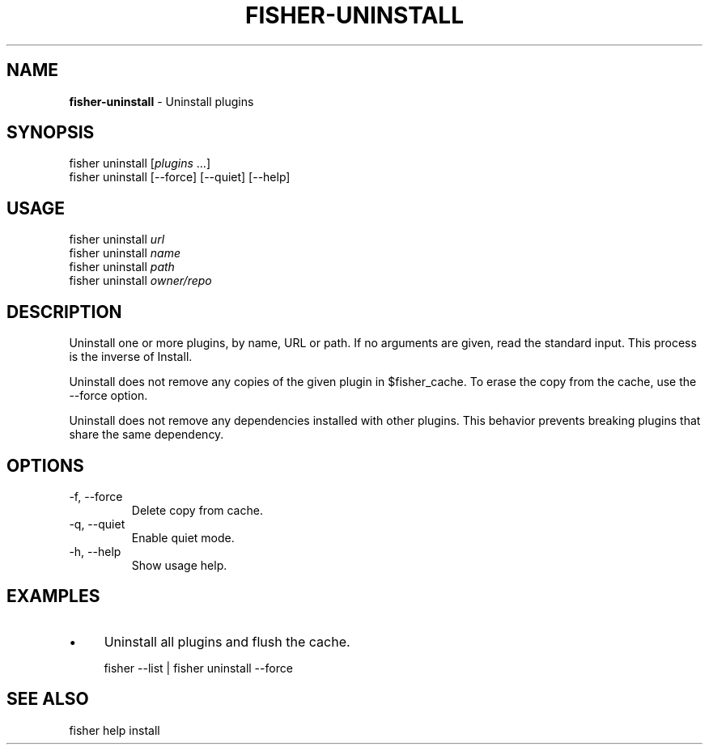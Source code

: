 .\" generated with Ronn/v0.7.3
.\" http://github.com/rtomayko/ronn/tree/0.7.3
.
.TH "FISHER\-UNINSTALL" "1" "February 2016" "" "fisherman"
.
.SH "NAME"
\fBfisher\-uninstall\fR \- Uninstall plugins
.
.SH "SYNOPSIS"
fisher uninstall [\fIplugins\fR \.\.\.]
.
.br
fisher uninstall [\-\-force] [\-\-quiet] [\-\-help]
.
.br
.
.SH "USAGE"
fisher uninstall \fIurl\fR
.
.br
fisher uninstall \fIname\fR
.
.br
fisher uninstall \fIpath\fR
.
.br
fisher uninstall \fIowner/repo\fR
.
.br
.
.SH "DESCRIPTION"
Uninstall one or more plugins, by name, URL or path\. If no arguments are given, read the standard input\. This process is the inverse of Install\.
.
.P
Uninstall does not remove any copies of the given plugin in $fisher_cache\. To erase the copy from the cache, use the \-\-force option\.
.
.P
Uninstall does not remove any dependencies installed with other plugins\. This behavior prevents breaking plugins that share the same dependency\.
.
.SH "OPTIONS"
.
.TP
\-f, \-\-force
Delete copy from cache\.
.
.TP
\-q, \-\-quiet
Enable quiet mode\.
.
.TP
\-h, \-\-help
Show usage help\.
.
.SH "EXAMPLES"
.
.IP "\(bu" 4
Uninstall all plugins and flush the cache\.
.
.IP "" 0
.
.IP "" 4
.
.nf

fisher \-\-list | fisher uninstall \-\-force
.
.fi
.
.IP "" 0
.
.SH "SEE ALSO"
fisher help install
.
.br

